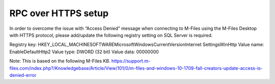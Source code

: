 
RPC over HTTPS setup
====================



In order to overcome the issue with “Access Denied” message when connecting to M-Files using the M-Files Desktop with HTTPS protocol, please add/update the following registry setting on SQL Server is required.

Registry key: HKEY_LOCAL_MACHINE\SOFTWARE\Microsoft\Windows\CurrentVersion\Internet Settings\WinHttp
Value name: EnableDefaultHttp2
Value type: DWORD (32 bit)
Value data: 00000000


Note: This is based on the following M-Files KB. https://support.m-files.com/index.php?/Knowledgebase/Article/View/101/0/m-files-and-windows-10-1709-fall-creators-update-access-is-denied-error


